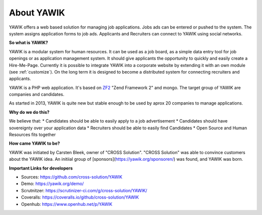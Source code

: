 About YAWIK
===========

YAWIK offers a web based solution for managing job applications. Jobs ads can be entered or pushed to the system. 
The system assigns application forms to job ads. Applicants and Recruiters can connect to YAWIK using social 
networks.

**So what is YAWIK?**

YAWIK is a modular system for human resources. It can be used as a job board, as a simple data entry tool for job
openings or as application management system. It should give applicants the opportunity to quickly and easily create
a Hire-Me-Page. Currently it is possible to integrate YAWIK into a corporate website by extending it with an own module
(see :ref:`customize`). On the long term it is designed to become a distributed system for connecting recruiters and
applicants.


YAWIK is a PHP web application. It's based on
ZF2_ "Zend Framework 2" and mongo.
The target group of YAWIK are companies and candidates.

As started in 2013, YAWIK is quite new but stable enough to be used by aprox 20 companies to manage applications.

.. _ZF2: http://framework.zend.com/manual/current/en/user-guide/overview.html

**Why do we do this?**

We believe that:
* Candidates should be able to easily apply to a job advertisement
* Candidates should have sovereignty over your application data
* Recruiters should be able to easily find Candidates
* Open Source and Human Resources fits together

**How came YAWIK to be?**

YAWIK was initiated by Carsten Bleek, owner of "CROSS Solution". "CROSS Solution" was able to convince customers about
the YAWIK idea. An initiial group of [sponsors](https://yawik.org/sponsoren/) was found, and YAWIK was born.

**Important Links for developers**

* Sources: https://github.com/cross-solution/YAWIK
* Demo: https://yawik.org/demo/
* Scrutnitzer: https://scrutinizer-ci.com/g/cross-solution/YAWIK/
* Coveralls: https://coveralls.io/github/cross-solution/YAWIK
* Openhub: https://www.openhub.net/p/YAWIK
